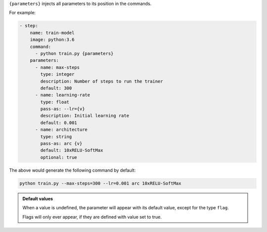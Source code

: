 ``{parameters}`` injects all parameters to its position in the commands.

For example:

.. code-block:: yaml

    - step:
        name: train-model
        image: python:3.6
        command:
          - python train.py {parameters}
        parameters:
          - name: max-steps
            type: integer
            description: Number of steps to run the trainer
            default: 300
          - name: learning-rate
            type: float
            pass-as: --lr={v}
            description: Initial learning rate
            default: 0.001
          - name: architecture
            type: string
            pass-as: arc {v}
            default: 10xRELU-SoftMax
            optional: true

The above would generate the following command by default:

.. code-block:: bash

    python train.py --max-steps=300 --lr=0.001 arc 10xRELU-SoftMax

.. admonition:: Default values
    :class: tip

    When a value is undefined, the parameter will appear with its default value, except for the type ``flag``.
    
    Flags will only ever appear, if they are defined with value set to true.
